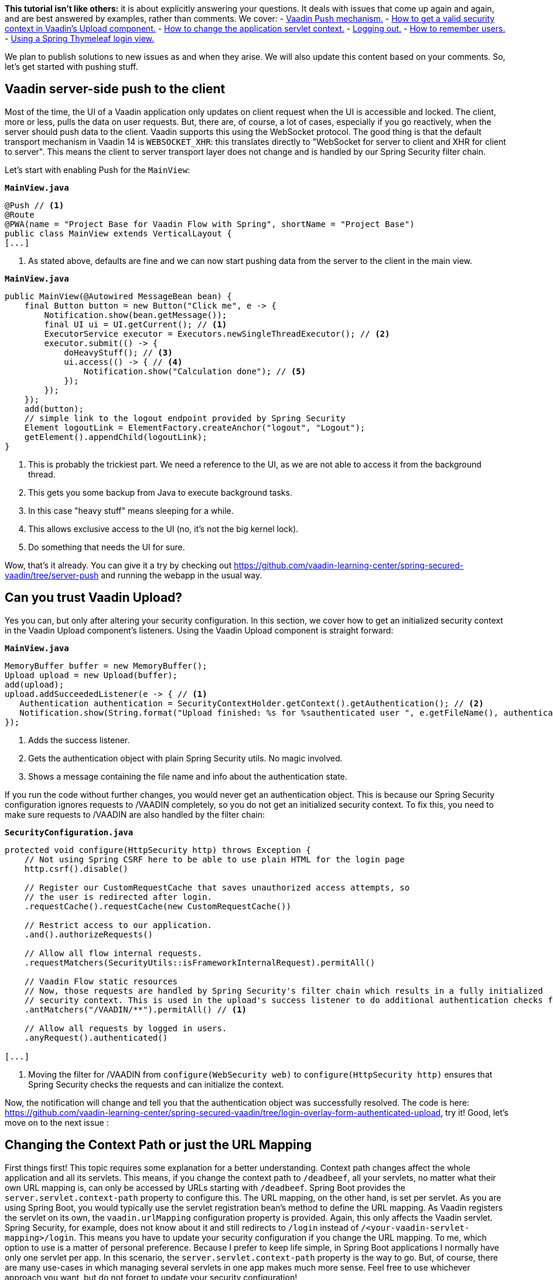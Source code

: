 :title: Spring Security Specials
:author: Paul Römer
:type: text
:tags: Spring, Spring Boot, Security
:description: Learn how to use Push, Upload and other Vaadin specials
:repo: https://github.com/vaadin-learning-center/spring-secured-vaadin/tree/login-overlay-form-ilay
:linkattrs:
:imagesdir: ./images

**This tutorial isn't like others:** it is about explicitly answering your questions. It deals with issues that come up again and again, and are best answered by examples, rather than comments.
We cover:
- link:https://github.com/vaadin-learning-center/spring-secured-vaadin/tree/server-push[Vaadin Push mechanism.]
- link:https://github.com/vaadin-learning-center/spring-secured-vaadin/tree/login-overlay-form-authenticated-upload[How to get a valid security context in Vaadin’s Upload component.]
- link:https://github.com/vaadin-learning-center/spring-secured-vaadin/tree/login-overlay-form-custom-servlet-context[How to change the application servlet context.]
- link:https://github.com/vaadin-learning-center/spring-secured-vaadin/tree/login-overlay-form-ilay[Logging out.]
- link:https://github.com/vaadin-learning-center/spring-secured-vaadin/tree/login-overlay-form-always-remember-me[How to remember users.]
- link:https://github.com/vaadin-learning-center/spring-secured-vaadin/tree/spring-mvc-login-view[Using a Spring Thymeleaf login view.]

We plan to publish solutions to new issues as and when they arise. We will also update this content based on your comments. So, let’s get started with pushing stuff.

== Vaadin server-side push to the client

Most of the time, the UI of a Vaadin application only updates on client request when the UI is accessible and locked. The client, more or less, pulls the data on user requests. But, there are, of course, a lot of cases, especially if you go reactively, when the server should push data to the client. Vaadin supports this using the WebSocket protocol. The good thing is that the default transport mechanism in Vaadin 14 is `WEBSOCKET_XHR`: this translates directly to "WebSocket for server to client and XHR for client to server". This means the client to server transport layer does not change and is handled by our Spring Security filter chain.

Let’s start with enabling Push for the `MainView`:

.`*MainView.java*`
[source,java,linenums]
----
@Push // <1>
@Route
@PWA(name = "Project Base for Vaadin Flow with Spring", shortName = "Project Base")
public class MainView extends VerticalLayout {
[...]
----
<1> As stated above, defaults are fine and we can now start pushing data from the server to the client in the main view.

.`*MainView.java*`
[source,java,linenums]
----
public MainView(@Autowired MessageBean bean) {
    final Button button = new Button("Click me", e -> {
        Notification.show(bean.getMessage());
        final UI ui = UI.getCurrent(); // <1>
        ExecutorService executor = Executors.newSingleThreadExecutor(); // <2>
        executor.submit(() -> {
            doHeavyStuff(); // <3>
            ui.access(() -> { // <4>
                Notification.show("Calculation done"); // <5>
            });
        });
    });
    add(button);
    // simple link to the logout endpoint provided by Spring Security
    Element logoutLink = ElementFactory.createAnchor("logout", "Logout");
    getElement().appendChild(logoutLink);
}
----
<1> This is probably the trickiest part. We need a reference to the UI, as we are not able to access it from the background thread.
<2> This gets you some backup from Java to execute background tasks.
<3> In this case "heavy stuff" means sleeping for a while.
<4> This allows exclusive access to the UI (no, it’s not the big kernel lock).
<5> Do something that needs the UI for sure.

Wow, that's it already. You can give it a try by checking out https://github.com/vaadin-learning-center/spring-secured-vaadin/tree/server-push and running the webapp in the usual way.

== Can you trust Vaadin Upload?

Yes you can, but only after altering your security configuration.
In this section, we cover how to get an initialized security context in the Vaadin Upload component’s listeners.
Using the Vaadin Upload component is straight forward:

.`*MainView.java*`
[source,java,linenums]
----
MemoryBuffer buffer = new MemoryBuffer();
Upload upload = new Upload(buffer);
add(upload);
upload.addSucceededListener(e -> { // <1>
   Authentication authentication = SecurityContextHolder.getContext().getAuthentication(); // <2>
   Notification.show(String.format("Upload finished: %s for %sauthenticated user ", e.getFileName(), authentication == null ? "non-" : "")); // <3>
});
----
<1> Adds the success listener.
<2> Gets the authentication object with plain Spring Security utils. No magic involved.
<3> Shows a message containing the file name and info about the authentication state.

If you run the code without further changes, you would never get an authentication object. This is because our Spring Security configuration ignores requests to /VAADIN completely, so you do not get an initialized security context. To fix this, you need to make sure requests to /VAADIN are also handled by the filter chain:

.`*SecurityConfiguration.java*`
[source,java,linenums]
----
protected void configure(HttpSecurity http) throws Exception {
    // Not using Spring CSRF here to be able to use plain HTML for the login page
    http.csrf().disable()

    // Register our CustomRequestCache that saves unauthorized access attempts, so
    // the user is redirected after login.
    .requestCache().requestCache(new CustomRequestCache())

    // Restrict access to our application.
    .and().authorizeRequests()

    // Allow all flow internal requests.
    .requestMatchers(SecurityUtils::isFrameworkInternalRequest).permitAll()

    // Vaadin Flow static resources
    // Now, those requests are handled by Spring Security's filter chain which results in a fully initialized
    // security context. This is used in the upload's success listener to do additional authentication checks for example.
    .antMatchers("/VAADIN/**").permitAll() // <1>

    // Allow all requests by logged in users.
    .anyRequest().authenticated()

[...]
----
<1> Moving the filter for /VAADIN from `configure(WebSecurity web)` to `configure(HttpSecurity http)` ensures that Spring Security checks the requests and can initialize the context.

Now, the notification will change and tell you that the authentication object was successfully resolved. The code is here: https://github.com/vaadin-learning-center/spring-secured-vaadin/tree/login-overlay-form-authenticated-upload, try it!
Good, let’s move on to the next issue :

== Changing the Context Path or just the URL Mapping

First things first! This topic requires some explanation for a better understanding. Context path changes affect the whole application and all its servlets. This means, if you change the context path to `/deadbeef`, all your servlets, no matter what their own URL mapping is, can only be accessed by URLs starting with `/deadbeef`. Spring Boot provides the `server.servlet.context-path` property to configure this. The URL mapping, on the other hand, is set per servlet. As you are using Spring Boot,  you would typically use the servlet registration bean’s method to define the URL mapping. As Vaadin registers the servlet on its own, the `vaadin.urlMapping` configuration property is provided. Again, this only affects the Vaadin servlet. Spring Security, for example, does not know about it and still redirects to `/login` instead of `/<your-vaadin-servlet-mapping>/login`. This means you have to update your security configuration if you change the URL mapping.
To me, which option to use is a matter of personal preference. Because I prefer to keep life simple, in Spring Boot applications I normally have only one servlet per app. In this scenario, the `server.servlet.context-path` property is the way to go. But, of course, there are many use-cases in which managing several servlets in one app makes much more sense. Feel free to use whichever approach you want, but do not forget to update your security configuration!

== Get me out of here

We always talk about logging in, but never about logging out. From a security point of view, logging out is even more important. You need to get rid of your entire security context, so others cannot (re-)use it. I prefer to use the endpoints provided by Spring Security and the examples below assume this has been defined:

.`*SecurityConfiguration.java*`
[source,java,linenums]
----
@Override
protected void configure(HttpSecurity http) throws Exception {

    [...]

		// Configure logout
		.and().logout().logoutSuccessUrl(LOGOUT_SUCCESS_URL); // <1>
}
----
<1> Enables the /logout endpoint and redirects to `LOGOUT_SUCCESS_URL` afterwards. Check link:https://docs.spring.io/spring-security/site/docs/current/reference/htmlsingle/#logout-java-configuration[the Spring Security docs] for details.

Next, we have to be able to redirect the user to the endpoint. This part is not trivial, as Vaadin’s router is not aware of any view that corresponds to the logout endpoint provided by Spring Security and simply ignores the request. This is actually a good thing, as Spring Security expects a full page request anyway. Luckily, Vaadin provides low-level access and allows you to easily add an anchor element using Java:

.`*MainView.java*`
[source,java,linenums]
----
public MainView(@Autowired MessageBean bean) {
    [...]
    // simple link to the logout endpoint provided by Spring Security
    Element logoutLink = ElementFactory.createAnchor("logout", "Logout"); // <1>
    getElement().appendChild(logoutLink); // <2>
}
----
<1> Asks the element factory to create an anchor element.
<2> Adds it to the main view.

The same approach also works for Polymer templates, just add the anchor element declaratively.

== Remember Me

In case you want to keep your users logged in, even if the session was destroyed already, Spring Security provides out-of-the-box support for remember me cookies. You just have to activate it in the security configuration:

.`*SecurityConfiguration.java*`
[source,java,linenums]
----
@Override
protected void configure(HttpSecurity http) throws Exception {

    [...]
    // Configure remember me cookie
    .and().rememberMe().key("pssssst").alwaysRemember(true) // <1>
}
----
<1> This enables the remember me services provided by Spring Security, defines an application specific key and activates it by default.

And that's it already!

You may wonder why remember me is always activated. This hides the issue that our current login dialog does not support a remember me checkbox, yet. link:https://github.com/vaadin/vaadin-login-flow/issues/81[Please vote!] 
If a checkbox has to be provided, you have to use a custom login form or use the low level API to access and extend the internal form.

== Use a Spring Thymeleaf login view

Long time ago, one of our users came up with the following question

[quote, Morgan Pittkin]
____
[...] I wonder, does this present a security risk in the form of a DoS vulnerability? Each request creates a Vaadin session, with all the server-side structures (UI, etc) that go along with it, eating memory. For a public site it seems like it would be fairly easy to overwhelm the server with login page requests, no?
____

This bugs me for quite some time now and the only way I can think of to mitigate the issue in the webapp itself, is by *not* using Vaadin for the login view. Instead, a Thymeleaf based login form is introduced. Besides adding another technology to your techstack this also means you have to style the login dialog on your own.

To get Thymeleaf support we first have to add the needed dependency:

.`*pom.xml*`
[source,xml]
----
<dependency>
  <groupId>org.springframework.boot</groupId>
  <artifactId>spring-boot-starter-thymeleaf</artifactId>
</dependency>
----

Secondly, we have to take care of the Web MVC configuration:

.`*WebConfig.java*`
[source,java,linenums]
----
@EnableWebMvc // <1>
@Component
public class WebConfig implements WebMvcConfigurer {
  @Override
  public void addViewControllers(ViewControllerRegistry registry) { // <2>
    registry.addViewController("/login").setViewName("login"); // <3>
    registry.setOrder(Ordered.HIGHEST_PRECEDENCE);
  }
}
----
<1> Enables Web MVC.
<2> Instead of implementing a controller class the view controller registry is used.
<3> Registers a view controller on-the-fly, configures its request path and the name of the view to load.

Finally, the login view template needs to be implemented and put into `src/main/resources/templates/` folder by convention.

.`*login.html*`
[source,html]
----
<html xmlns:th="https://www.thymeleaf.org">
<bod>
  <title>Spring Secured Vaadin</title>
  <div th:fragment="content">
    <form name="f" th:action="@{/login}" method="post">
      <fieldset>
        <legend>Please Login</legend>
        <div th:if="${param.error}" class="alert alert-error">
        Invalid username and password.
        </div>
        <div th:if="${param.logout}" class="alert alert-success">
        You have been logged out.
        </div>
        <label for="username">Username</label>
        <input type="text" id="username" name="username"/>
        <label for="password">Password</label>
        <input type="password" id="password" name="password"/>
        <div class="form-actions">
          <button type="submit" class="btn">Log in</button>
        </div>
      </fieldset>
    </form>
  </div>
</body>
</html>
----

Done! When accessing the application you get redirected to the new login view provided by Spring MVC instead of loading the Vaadin context. This will only happen after successfully logging in.
